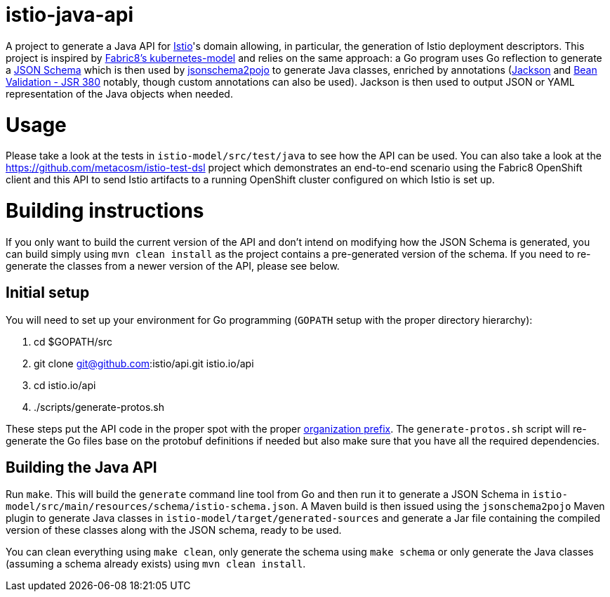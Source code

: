= istio-java-api

A project to generate a Java API for https://istio.io[Istio]'s domain allowing, in particular, the generation of Istio deployment
descriptors. This project is inspired by https://github.com/fabric8io/kubernetes-model[Fabric8's kubernetes-model] and relies on
the same approach: a Go program uses Go reflection to generate a http://json-schema.org[JSON Schema] which is then used by
https://github.com/joelittlejohn/jsonschema2pojo[jsonschema2pojo] to generate Java classes, enriched by annotations
(https://github.com/fasterxml/jackson[Jackson] and https://jcp.org/en/jsr/detail?id=380[Bean Validation - JSR 380] notably,
though custom annotations can also be used). Jackson is then used to output JSON or YAML representation of the Java objects when
needed.

= Usage

Please take a look at the tests in `istio-model/src/test/java` to see how the API can be used. You can also take a look at the
https://github.com/metacosm/istio-test-dsl project which demonstrates an end-to-end scenario using the Fabric8 OpenShift client
and this API to send Istio artifacts to a running OpenShift cluster configured on which Istio is set up.

= Building instructions

If you only want to build the current version of the API and don't intend on modifying how the JSON Schema is generated, you can build simply using `mvn clean install` as the project contains a pre-generated version of the schema. If you need to re-generate the classes from a newer version of the API, please see below.

== Initial setup

You will need to set up your environment for Go programming (`GOPATH` setup with the proper directory hierarchy):

  . cd $GOPATH/src
  . git clone git@github.com:istio/api.git istio.io/api
  . cd istio.io/api
  . ./scripts/generate-protos.sh

These steps put the API code in the proper spot with the proper https://github.com/istio/api/blob/master/BUILD#L2[organization prefix]. The `generate-protos.sh` script will re-generate the Go files base on the protobuf definitions if needed but also make sure that you have all the required dependencies.

== Building the Java API

Run `make`. This will build the `generate` command line tool from Go and then run it to generate a JSON Schema in
`istio-model/src/main/resources/schema/istio-schema.json`. A Maven build
is then issued using the `jsonschema2pojo` Maven plugin to generate Java classes in `istio-model/target/generated-sources` and
generate a Jar file containing the compiled version of these classes along with the JSON schema, ready to be used.

You can clean everything using `make clean`, only generate the schema using `make schema` or only generate the Java classes (assuming a schema already exists) using `mvn clean install`.

